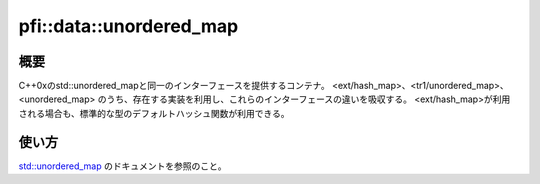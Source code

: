 ========================
pfi::data::unordered_map
========================

概要
====

C++0xのstd::unordered_mapと同一のインターフェースを提供するコンテナ。
<ext/hash_map>、<tr1/unordered_map>、<unordered_map>
のうち、存在する実装を利用し、これらのインターフェースの違いを吸収する。
<ext/hash_map>が利用される場合も、標準的な型のデフォルトハッシュ関数が利用できる。

使い方
======

`std::unordered_map <http://msdn.microsoft.com/en-us/library/bb982522.aspx>`_
のドキュメントを参照のこと。
